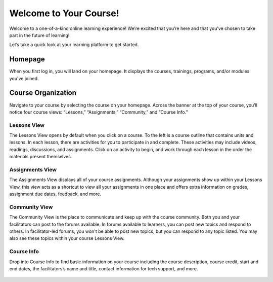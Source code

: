 =========================
 Welcome to Your Course!
=========================

Welcome to a one-of-a-kind online learning experience! We’re excited
that you’re here and that you’ve chosen to take part in the future of
learning!

Let’s take a quick look at your learning platform to get started.
 
Homepage
========

When you first log in, you will land on your homepage. It displays the
courses, trainings, programs, and/or modules you've joined.

   .. image:: images/homepage.png

Course Organization
===================

Navigate to your course by selecting the course on your
homepage. Across the banner at the top of your course, you’ll notice
four course views: “Lessons,” “Assignments,”
“Community,” and “Course Info.”

   .. image:: images/navbanner.png

Lessons View
------------
The Lessons View opens by default when you click on a course. To the
left is a course outline that contains units and lessons. In each
lesson, there are activities for you to participate in and
complete. These activities may include videos, readings, discussions, and assignments. Click on an activity to begin, and work through each lesson in the order the materials present themselves.

   .. image:: images/lessonsview2.png

Assignments View
----------------
The Assignments View displays all of your course assignments. Although
your assignments show up within your Lessons View, this view acts as a
shortcut to view all your assignments in one place and offers extra
information on grades, assignment due dates, feedback, and more.

   .. image:: images/assignmentsview.png

Community View
----------------

The Community View is the place to
communicate and keep up with the course community. Both you and your facilitators can post to the forums available. In forums available to learners, you can post new topics and respond to others. In facilitator-led forums, you won't be able to post new topics, but you can respond to any topic listed. You may also see these topics within your course Lessons View.

   .. image:: images/discussionsview2.png

Course Info
-----------

Drop into Course Info to find basic
information on your course including the course description, course credit, start and
end dates, the facilitators’s name and title, contact information for
tech support, and more.

   .. image:: images/courseinfoview2.png



